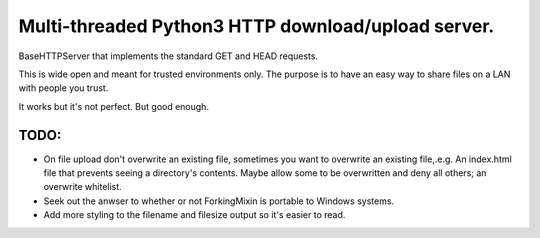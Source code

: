 Multi-threaded Python3 HTTP download/upload server.
===================================================

BaseHTTPServer that implements the standard GET and HEAD requests.

This is wide open and meant for trusted environments only.
The purpose is to have an easy way to share files on a LAN with people
you trust.

It works but it's not perfect. But good enough.



TODO:
-----

- On file upload don't overwrite an existing file, sometimes you want to overwrite an existing file,.e.g. An index.html file that prevents seeing a directory's contents. Maybe allow some to be overwritten and deny all others; an overwrite whitelist.

- Seek out the anwser to whether or not ForkingMixin is portable to Windows systems.

- Add more styling to the filename and filesize output so it's easier to read.

